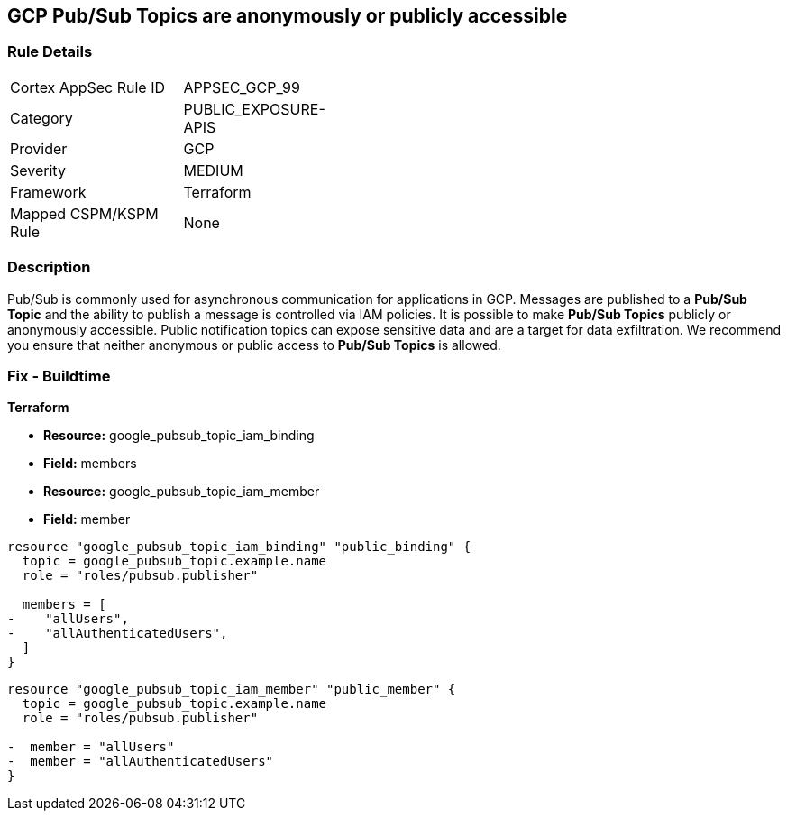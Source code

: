 == GCP Pub/Sub Topics are anonymously or publicly accessible

=== Rule Details

[width=45%]
|===
|Cortex AppSec Rule ID |APPSEC_GCP_99
|Category |PUBLIC_EXPOSURE-APIS
|Provider |GCP
|Severity |MEDIUM
|Framework |Terraform
|Mapped CSPM/KSPM Rule |None
|===


=== Description 

Pub/Sub is commonly used for asynchronous communication for applications in GCP.
Messages are published to a *Pub/Sub Topic* and the ability to publish a message is controlled via IAM policies.
It is possible to make *Pub/Sub Topics* publicly or anonymously accessible.
Public notification topics can expose sensitive data and are a target for data exfiltration.
We recommend you ensure that neither anonymous or public access to *Pub/Sub Topics* is allowed.

////
=== Fix - Runtime


* GCP Console* 


To remove anonymous or public access to your Pub/Sub Topic:

. Log in to the GCP Console at https://console.cloud.google.com.

. Navigate to https://console.cloud.google.com/cloudpubsub/topic/list [Topics].

. Select the _Pub/Sub Topic checkbox_ next to your * Topic ID*.

. Select the * INFO PANEL* tab to view the topic's permissions.

. To remove a specific role assignment, select * allUsers* or * allAuthenticatedUsers*, and then click * Delete*.


* CLI Command* 


To remove access to * allUsers* and * allAuthenticatedUsers*, you need to first get the * Pub/Sub Topic's* existing IAM policy.
To retrieve the existing policy and copy it to a local file:


[source,shell]
----
{
 "gcloud pubsub topics get-iam-policy \\
   projects/PROJECT/topics/TOPIC \\
   --format json > topic_policy.json",
}
----

Replace * PROJECT* with the project ID where your Pub/Sub Topic is located.
Replace * TOPIC* with the Pub/Sub Topic ID.
Next, locate and remove the IAM bindings with either * allUsers* or * allAuthenticatedUsers* depending on your Checkov error.
After modifying the `topic_policy.json` file, update Pub/Sub Topic with the following command:


[source,shell]
----
{
 "gcloud pubsub topics set-iam-policy  \\
   projects/PROJECT/topics/TOPIC  \\
   topic_policy.json",
       
}
----
Replace * PROJECT* with the project ID where your Pub/Sub Topic is located.
Replace * TOPIC* with the Pub/Sub Topic ID.
////

=== Fix - Buildtime


*Terraform* 


* *Resource:* google_pubsub_topic_iam_binding
* *Field:* members
* *Resource:* google_pubsub_topic_iam_member
* *Field:* member


[source,go]
----
resource "google_pubsub_topic_iam_binding" "public_binding" {
  topic = google_pubsub_topic.example.name
  role = "roles/pubsub.publisher"

  members = [
-    "allUsers",
-    "allAuthenticatedUsers",
  ]
}
----


[source,go]
----
resource "google_pubsub_topic_iam_member" "public_member" {
  topic = google_pubsub_topic.example.name
  role = "roles/pubsub.publisher"

-  member = "allUsers"
-  member = "allAuthenticatedUsers"
}
----
